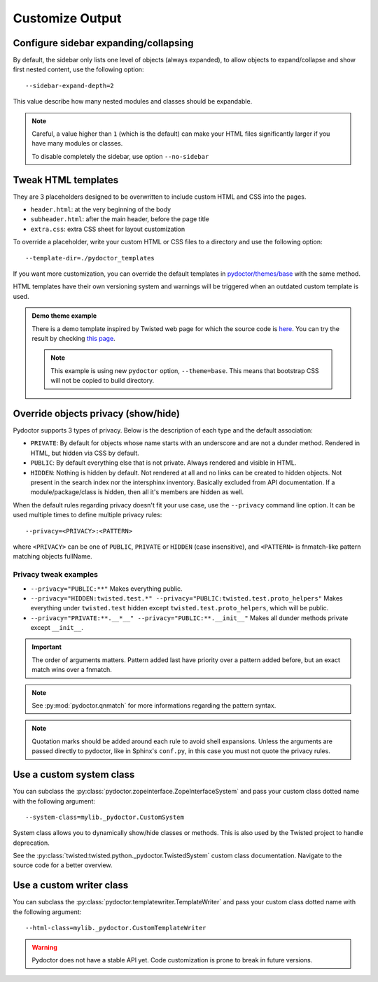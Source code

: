 
Customize Output
================

Configure sidebar expanding/collapsing
--------------------------------------

By default, the sidebar only lists one level of objects (always expanded), 
to allow objects to expand/collapse and show first nested content, use the following option::

  --sidebar-expand-depth=2

This value describe how many nested modules and classes should be expandable.

.. note:: 
  Careful, a value higher than ``1`` (which is the default) can make your HTML files 
  significantly larger if you have many modules or classes.

  To disable completely the sidebar, use option ``--no-sidebar``

Tweak HTML templates
--------------------

They are 3 placeholders designed to be overwritten to include custom HTML and CSS into the pages.

- ``header.html``: at the very beginning of the body
- ``subheader.html``: after the main header, before the page title
- ``extra.css``: extra CSS sheet for layout customization

To override a placeholder, write your custom HTML or CSS files to a directory
and use the following option::

  --template-dir=./pydoctor_templates

If you want more customization, you can override the default templates in
`pydoctor/themes/base <https://github.com/twisted/pydoctor/tree/master/pydoctor/themes/base>`_
with the same method.

HTML templates have their own versioning system and warnings will be triggered when an outdated custom template is used.

.. admonition:: Demo theme example
    
  There is a demo template inspired by Twisted web page for which the source code is `here <https://github.com/twisted/pydoctor/tree/master/docs/sample_template>`_.
  You can try the result by checking `this page <custom_template_demo/pydoctor.html>`_.

  .. note:: 

    This example is using new ``pydoctor`` option, ``--theme=base``. 
    This means that bootstrap CSS will not be copied to build directory.

.. _customize-privacy:

Override objects privacy (show/hide)
------------------------------------

Pydoctor supports 3 types of privacy.
Below is the description of each type and the default association:

- ``PRIVATE``: By default for objects whose name starts with an underscore and are not a dunder method. 
  Rendered in HTML, but hidden via CSS by default.

- ``PUBLIC``: By default everything else that is not private.
  Always rendered and visible in HTML.

- ``HIDDEN``: Nothing is hidden by default.
  Not rendered at all and no links can be created to hidden objects. 
  Not present in the search index nor the intersphinx inventory.
  Basically excluded from API documentation. If a module/package/class is hidden, then all it's members are hidden as well.

When the default rules regarding privacy doesn't fit your use case,
use the ``--privacy`` command line option.
It can be used multiple times to define multiple privacy rules::

  --privacy=<PRIVACY>:<PATTERN>

where ``<PRIVACY>`` can be one of ``PUBLIC``, ``PRIVATE`` or ``HIDDEN`` (case insensitive), and ``<PATTERN>`` is fnmatch-like 
pattern matching objects fullName.

Privacy tweak examples
^^^^^^^^^^^^^^^^^^^^^^
- ``--privacy="PUBLIC:**"``
  Makes everything public.

- ``--privacy="HIDDEN:twisted.test.*" --privacy="PUBLIC:twisted.test.proto_helpers"``
  Makes everything under ``twisted.test`` hidden except ``twisted.test.proto_helpers``, which will be public.
  
- ``--privacy="PRIVATE:**.__*__" --privacy="PUBLIC:**.__init__"``
  Makes all dunder methods private except ``__init__``.

.. important:: The order of arguments matters. Pattern added last have priority over a pattern added before,
  but an exact match wins over a fnmatch.

.. note:: See :py:mod:`pydoctor.qnmatch` for more informations regarding the pattern syntax.

.. note:: Quotation marks should be added around each rule to avoid shell expansions.
    Unless the arguments are passed directly to pydoctor, like in Sphinx's ``conf.py``, in this case you must not quote the privacy rules.

Use a custom system class
-------------------------

You can subclass the :py:class:`pydoctor.zopeinterface.ZopeInterfaceSystem`
and pass your custom class dotted name with the following argument::

  --system-class=mylib._pydoctor.CustomSystem

System class allows you to dynamically show/hide classes or methods.
This is also used by the Twisted project to handle deprecation.

See the :py:class:`twisted:twisted.python._pydoctor.TwistedSystem` custom class documentation.
Navigate to the source code for a better overview.

Use a custom writer class
-------------------------

You can subclass the :py:class:`pydoctor.templatewriter.TemplateWriter`
and pass your custom class dotted name with the following argument::


  --html-class=mylib._pydoctor.CustomTemplateWriter

.. warning:: Pydoctor does not have a stable API yet. Code customization is prone
    to break in future versions.
